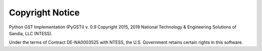 ================
Copyright Notice
================

Python GST Implementation (PyGSTi) v. 0.9
Copyright 2015, 2019 National Technology & Engineering Solutions of Sandia, LLC (NTESS).

Under the terms of Contract DE-NA0003525 with NTESS, the U.S. Government retains certain rights in this software.

